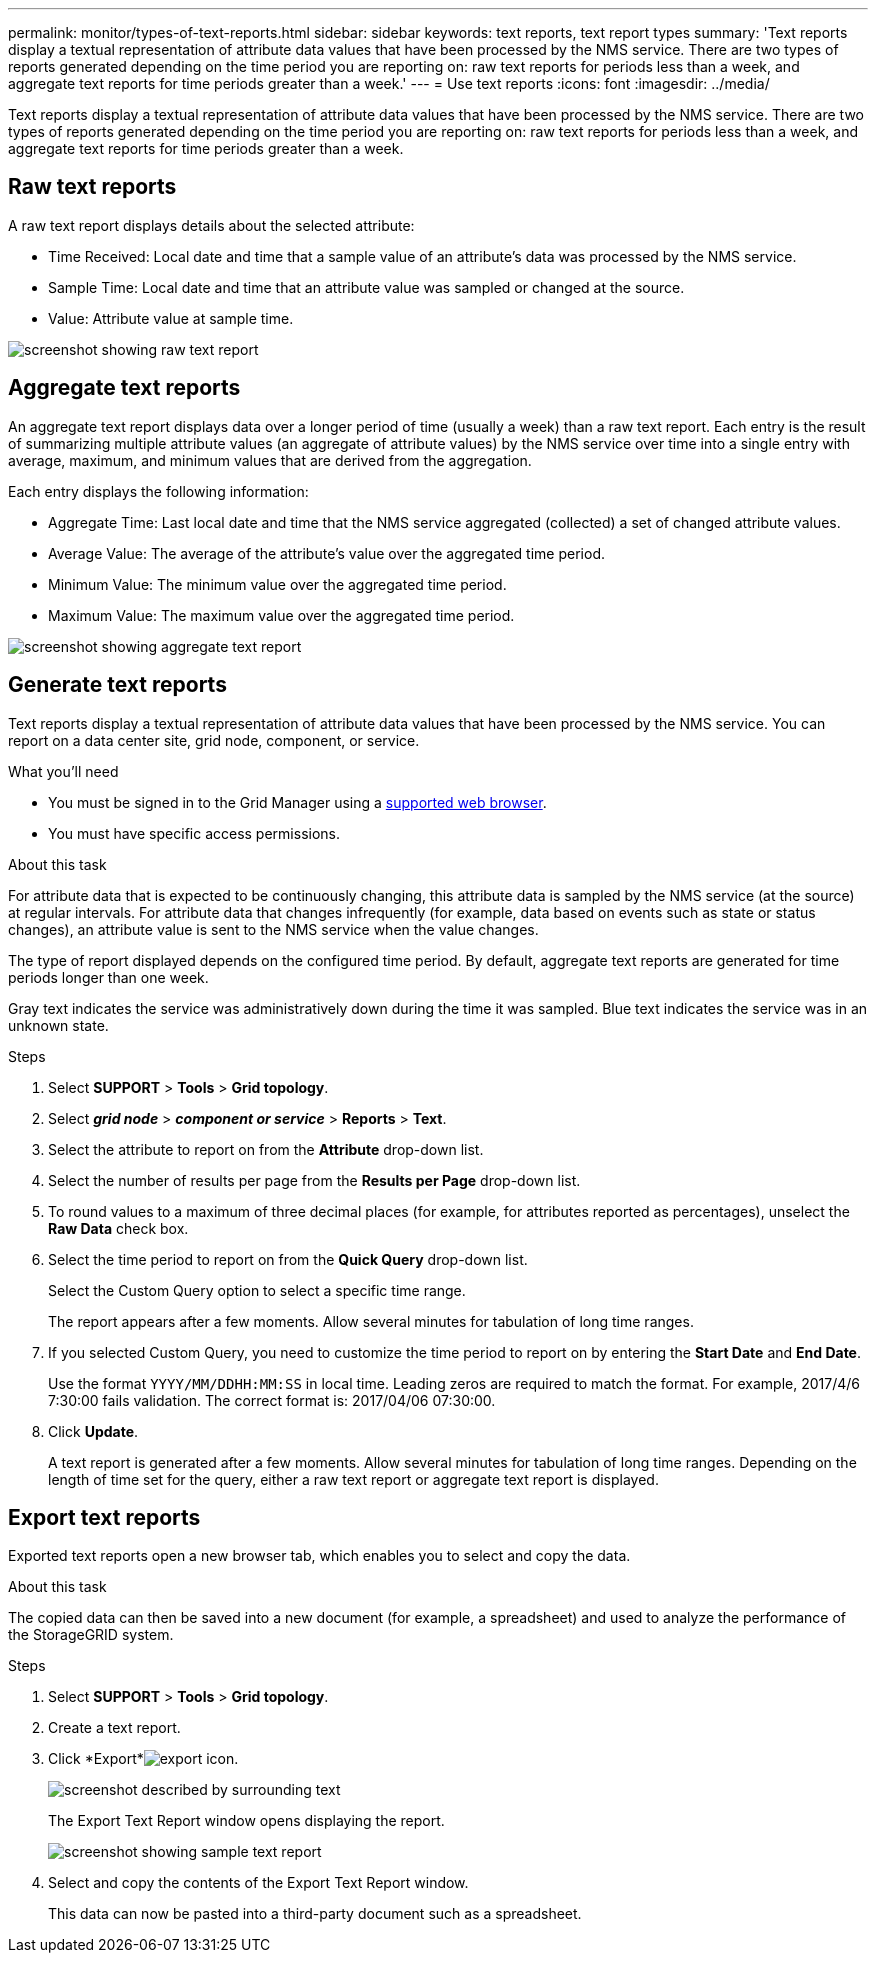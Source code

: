 ---
permalink: monitor/types-of-text-reports.html
sidebar: sidebar
keywords: text reports, text report types
summary: 'Text reports display a textual representation of attribute data values that have been processed by the NMS service. There are two types of reports generated depending on the time period you are reporting on: raw text reports for periods less than a week, and aggregate text reports for time periods greater than a week.'
---
= Use text reports
:icons: font
:imagesdir: ../media/

[.lead]
Text reports display a textual representation of attribute data values that have been processed by the NMS service. There are two types of reports generated depending on the time period you are reporting on: raw text reports for periods less than a week, and aggregate text reports for time periods greater than a week.

== Raw text reports

A raw text report displays details about the selected attribute:

* Time Received: Local date and time that a sample value of an attribute's data was processed by the NMS service.
* Sample Time: Local date and time that an attribute value was sampled or changed at the source.
* Value: Attribute value at sample time.

image::../media/raw_text_report.gif[screenshot showing raw text report]

== Aggregate text reports

An aggregate text report displays data over a longer period of time (usually a week) than a raw text report. Each entry is the result of summarizing multiple attribute values (an aggregate of attribute values) by the NMS service over time into a single entry with average, maximum, and minimum values that are derived from the aggregation.

Each entry displays the following information:

* Aggregate Time: Last local date and time that the NMS service aggregated (collected) a set of changed attribute values.
* Average Value: The average of the attribute's value over the aggregated time period.
* Minimum Value: The minimum value over the aggregated time period.
* Maximum Value: The maximum value over the aggregated time period.

image::../media/aggregate_text_report.gif[screenshot showing aggregate text report]

== Generate text reports

Text reports display a textual representation of attribute data values that have been processed by the NMS service. You can report on a data center site, grid node, component, or service.

.What you'll need
* You must be signed in to the Grid Manager using a xref:../admin/web-browser-requirements.adoc[supported web browser].
* You must have specific access permissions.

.About this task
For attribute data that is expected to be continuously changing, this attribute data is sampled by the NMS service (at the source) at regular intervals. For attribute data that changes infrequently (for example, data based on events such as state or status changes), an attribute value is sent to the NMS service when the value changes.

The type of report displayed depends on the configured time period. By default, aggregate text reports are generated for time periods longer than one week.

Gray text indicates the service was administratively down during the time it was sampled. Blue text indicates the service was in an unknown state.

.Steps
. Select *SUPPORT* > *Tools* > *Grid topology*.
. Select *_grid node_* > *_component or service_* > *Reports* > *Text*.
. Select the attribute to report on from the *Attribute* drop-down list.
. Select the number of results per page from the *Results per Page* drop-down list.
. To round values to a maximum of three decimal places (for example, for attributes reported as percentages), unselect the *Raw Data* check box.
. Select the time period to report on from the *Quick Query* drop-down list.
+
Select the Custom Query option to select a specific time range.
+
The report appears after a few moments. Allow several minutes for tabulation of long time ranges.

. If you selected Custom Query, you need to customize the time period to report on by entering the *Start Date* and *End Date*.
+
Use the format `YYYY/MM/DDHH:MM:SS` in local time. Leading zeros are required to match the format. For example, 2017/4/6 7:30:00 fails validation. The correct format is: 2017/04/06 07:30:00.

. Click *Update*.
+
A text report is generated after a few moments. Allow several minutes for tabulation of long time ranges. Depending on the length of time set for the query, either a raw text report or aggregate text report is displayed.

== Export text reports

Exported text reports open a new browser tab, which enables you to select and copy the data.

.About this task
The copied data can then be saved into a new document (for example, a spreadsheet) and used to analyze the performance of the StorageGRID system.

.Steps
. Select *SUPPORT* > *Tools* > *Grid topology*.
. Create a text report.
. Click *Export*image:../media/icon_export.gif[export icon].
+
image::../media/export_text_report.gif[screenshot described by surrounding text]
+
The Export Text Report window opens displaying the report.
+
image::../media/export_text_report_data.gif[screenshot showing sample text report]

. Select and copy the contents of the Export Text Report window.
+
This data can now be pasted into a third-party document such as a spreadsheet.